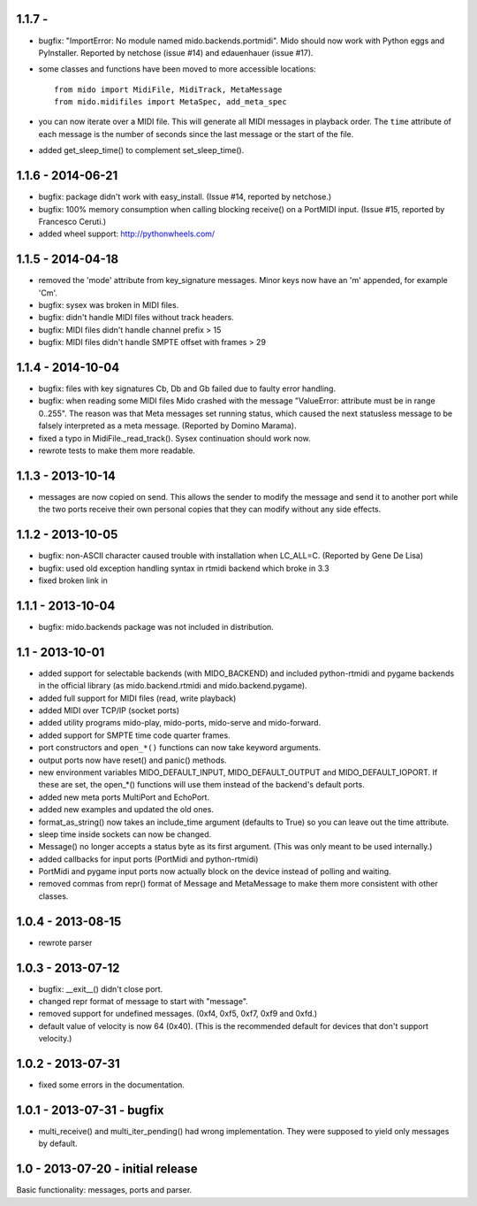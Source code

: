 1.1.7 - 
------------------

* bugfix: "ImportError: No module named mido.backends.portmidi". Mido
  should now work with Python eggs and PyInstaller. Reported by
  netchose (issue #14) and edauenhauer (issue #17).

* some classes and functions have been moved to more accessible locations::

    from mido import MidiFile, MidiTrack, MetaMessage
    from mido.midifiles import MetaSpec, add_meta_spec

* you can now iterate over a MIDI file. This will generate all MIDI
  messages in playback order. The ``time`` attribute of each message
  is the number of seconds since the last message or the start of the
  file.

* added get_sleep_time() to complement set_sleep_time().


1.1.6 - 2014-06-21
------------------

* bugfix: package didn't work with easy_install.
  (Issue #14, reported by netchose.)

* bugfix: 100% memory consumption when calling blocking receive()
  on a PortMIDI input. (Issue #15, reported by Francesco Ceruti.)

* added wheel support: http://pythonwheels.com/


1.1.5 - 2014-04-18
------------------

* removed the 'mode' attribute from key_signature messages. Minor keys
  now have an 'm' appended, for example 'Cm'.

* bugfix: sysex was broken in MIDI files.

* bugfix: didn't handle MIDI files without track headers.

* bugfix: MIDI files didn't handle channel prefix > 15 

* bugfix: MIDI files didn't handle SMPTE offset with frames > 29


1.1.4 - 2014-10-04
------------------

* bugfix: files with key signatures Cb, Db and Gb failed due to faulty
  error handling.

* bugfix: when reading some MIDI files Mido crashed with the message
  "ValueError: attribute must be in range 0..255". The reason was that
  Meta messages set running status, which caused the next statusless
  message to be falsely interpreted as a meta message. (Reported by
  Domino Marama).

* fixed a typo in MidiFile._read_track(). Sysex continuation should
  work now.

* rewrote tests to make them more readable.


1.1.3 - 2013-10-14
------------------

* messages are now copied on send. This allows the sender to modify the
  message and send it to another port while the two ports receive their
  own personal copies that they can modify without any side effects.


1.1.2 - 2013-10-05
------------------

* bugfix: non-ASCII character caused trouble with installation when LC_ALL=C.
  (Reported by Gene De Lisa)

* bugfix: used old exception handling syntax in rtmidi backend which
  broke in 3.3

* fixed broken link in 


1.1.1 - 2013-10-04
------------------

* bugfix: mido.backends package was not included in distribution.


1.1 - 2013-10-01
----------------

* added support for selectable backends (with MIDO_BACKEND) and
  included python-rtmidi and pygame backends in the official library
  (as mido.backend.rtmidi and mido.backend.pygame).

* added full support for MIDI files (read, write playback)

* added MIDI over TCP/IP (socket ports)

* added utility programs mido-play, mido-ports, mido-serve and mido-forward.

* added support for SMPTE time code quarter frames.

* port constructors and ``open_*()`` functions can now take keyword
  arguments.

* output ports now have reset() and panic() methods.

* new environment variables MIDO_DEFAULT_INPUT, MIDO_DEFAULT_OUTPUT
  and MIDO_DEFAULT_IOPORT. If these are set, the open_*() functions
  will use them instead of the backend's default ports.

* added new meta ports MultiPort and EchoPort.

* added new examples and updated the old ones.

* format_as_string() now takes an include_time argument (defaults to True)
  so you can leave out the time attribute.

* sleep time inside sockets can now be changed.

* Message() no longer accepts a status byte as its first argument. (This was
  only meant to be used internally.)

* added callbacks for input ports (PortMidi and python-rtmidi)

* PortMidi and pygame input ports now actually block on the device
  instead of polling and waiting.

* removed commas from repr() format of Message and MetaMessage to make
  them more consistent with other classes.


1.0.4 - 2013-08-15
------------------

* rewrote parser


1.0.3 - 2013-07-12
------------------

* bugfix: __exit__() didn't close port.

* changed repr format of message to start with "message".

* removed support for undefined messages. (0xf4, 0xf5, 0xf7, 0xf9 and 0xfd.)

* default value of velocity is now 64 (0x40).
  (This is the recommended default for devices that don't support velocity.)


1.0.2 - 2013-07-31
------------------

* fixed some errors in the documentation.


1.0.1 - 2013-07-31 - bugfix
---------------------------

* multi_receive() and multi_iter_pending() had wrong implementation.
  They were supposed to yield only messages by default.

1.0 - 2013-07-20 - initial release
----------------------------------

Basic functionality: messages, ports and parser.
